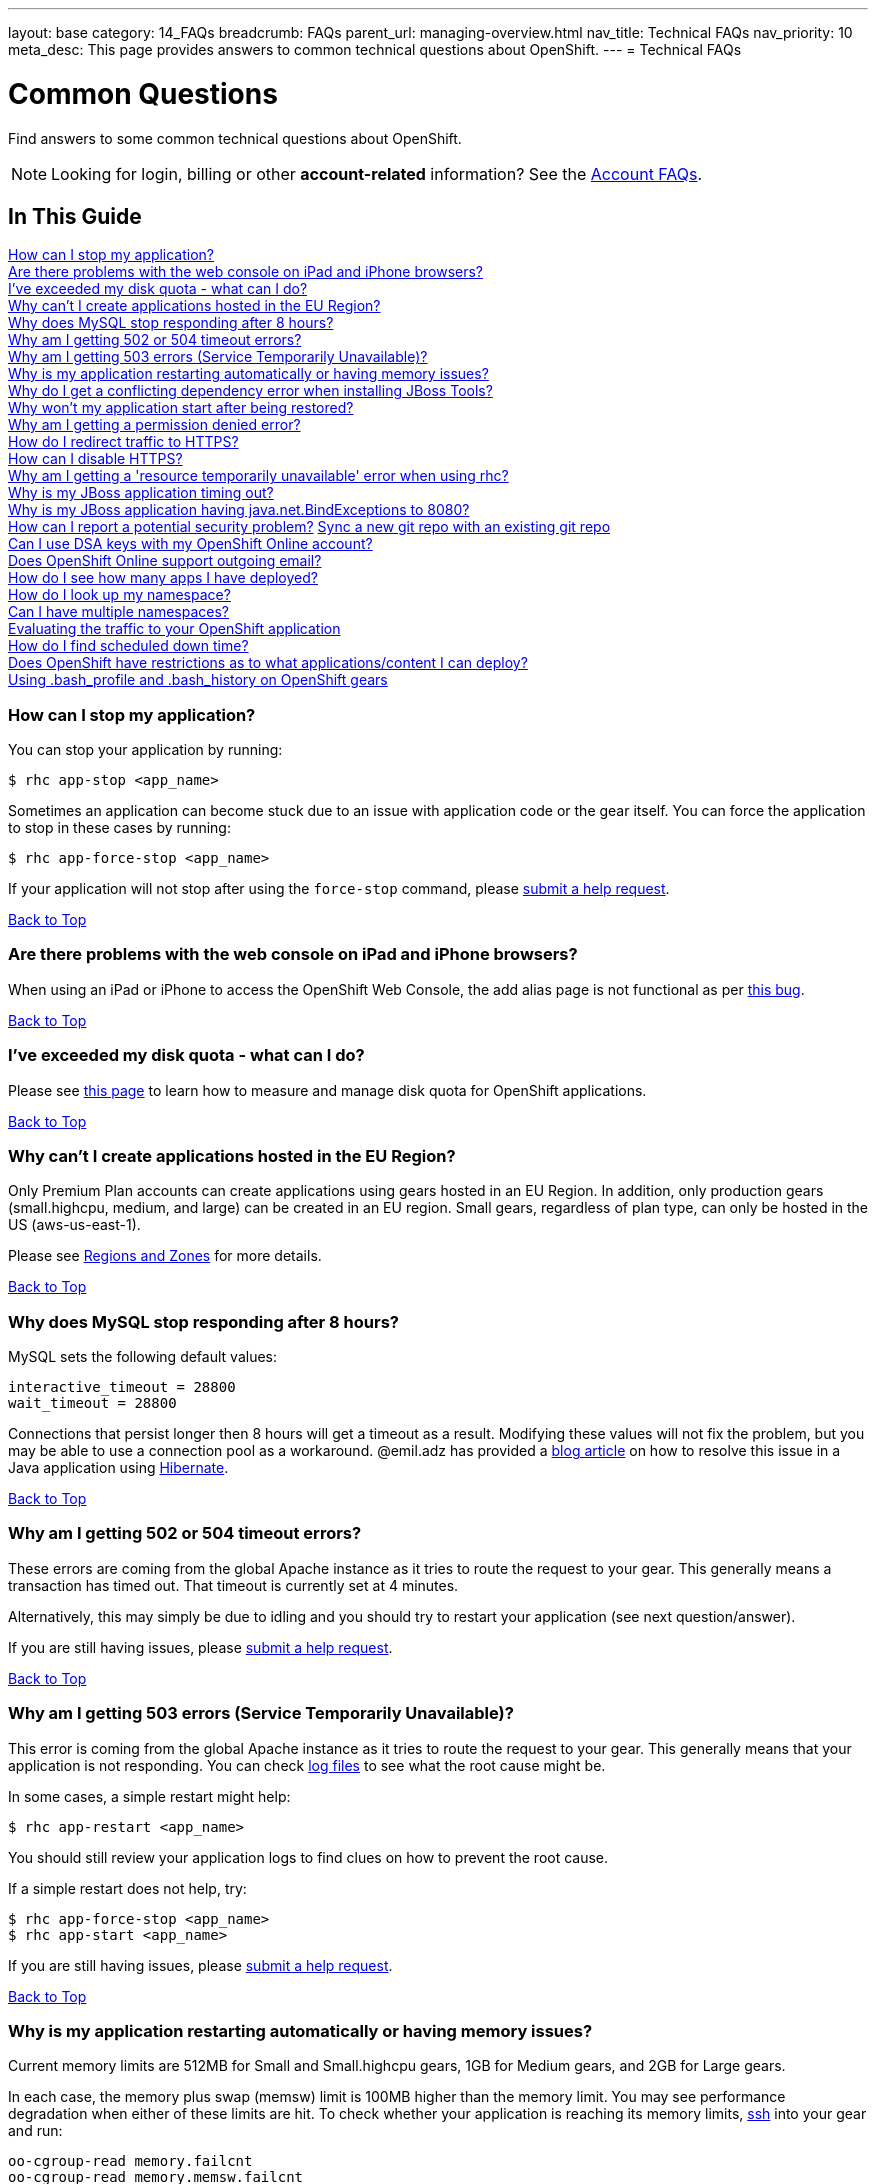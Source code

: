 ---
layout: base
category: 14_FAQs
breadcrumb: FAQs
parent_url: managing-overview.html
nav_title: Technical FAQs
nav_priority: 10
meta_desc: This page provides answers to common technical questions about OpenShift.
---
= Technical FAQs

[[top]]
[float]
= Common Questions
[.lead]
Find answers to some common technical questions about OpenShift.

NOTE: Looking for login, billing or other **account-related** information? See the link:account-overview.html[Account FAQs].

== In This Guide
link:#_how_can_i_stop_my_application[How can I stop my application?] +
link:#_are_there_problems_with_the_web_console_on_ipad_and_iphone_browsers[Are there problems with the web console on iPad and iPhone browsers?] +
link:#_i_ve_exceeded_my_disk_quota_what_can_i_do[I've exceeded my disk quota - what can I do?] +
link:#_why_can_t_i_create_applications_hosted_in_the_eu_region[Why can't I create applications hosted in the EU Region?] +
link:#_why_does_mysql_stop_responding_after_8_hours[Why does MySQL stop responding after 8 hours?] +
link:#_why_am_i_getting_502_or_504_timeout_errors[Why am I getting 502 or 504 timeout errors?] +
link:#_why_am_i_getting_503_errors_service_temporarily_unavailable[Why am I getting 503 errors (Service Temporarily Unavailable)?] +
link:#_why_is_my_application_restarting_automatically_or_having_memory_issues[Why is my application restarting automatically or having memory issues?] +
link:#_why_do_i_get_a_conflicting_dependency_error_when_installing_jboss_tools[Why do I get a conflicting dependency error when installing JBoss Tools?] +
link:#_why_won_t_my_application_start_after_being_restored[Why won't my application start after being restored?] +
link:#_why_am_i_getting_a_permission_denied_error[Why am I getting a permission denied error?] +
link:#_how_do_i_redirect_traffic_to_https[How do I redirect traffic to HTTPS?] +
link:#_how_can_i_disable_https[How can I disable HTTPS?] +
link:#_why_am_i_getting_a_resource_temporarily_unavailable_error_when_using_rhc[Why am I getting a 'resource temporarily unavailable' error when using rhc?] +
link:#_why_is_my_jboss_application_timing_out[Why is my JBoss application timing out?] +
link:#_why_is_my_jboss_application_having_java_net_bindexceptions_to_8080[Why is my JBoss application having java.net.BindExceptions to 8080?] +
link:#_how_can_i_report_a_potential_security_problem[How can I report a potential security problem?]
link:#sync-a-new-git-repo-with-an-existing-git-repo[Sync a new git repo with an existing git repo] +
link:#can-i-use-dsa-keys-with-my-openshift-online-account[Can I use DSA keys with my OpenShift Online account?] +
link:#does-openshift-online-support-outgoing-email[Does OpenShift Online support outgoing email?] +
link:#how-do-i-see-how-many-apps-i-have-deployed[How do I see how many apps I have deployed?] +
link:#how-do-i-look-up-my-namespace[How do I look up my namespace?] +
link:#can-i-have-mulitple-namespaces[Can I have multiple namespaces?] +
link:#evaluating-the-traffic-to-your-openshift-application[Evaluating the traffic to your OpenShift application] +
link:#how-do-i-find-scheduled-down-time[How do I find scheduled down time?] +
link:#does-openshift-have-restrictions-as-to-what-applications-content-i-can-deploy[Does OpenShift have restrictions as to what applications/content I can deploy?] +
link:#using-bash_profile-and-bash_history-on-openshift-gears[Using .bash_profile and .bash_history on OpenShift gears] +

=== How can I stop my application?
You can stop your application by running:

[source, console]
----
$ rhc app-stop <app_name>
----

Sometimes an application can become stuck due to an issue with application code or the gear itself. You can force the application to stop in these cases by running:

[source, console]
----
$ rhc app-force-stop <app_name>
----

If your application will not stop after using the `force-stop` command, please link:/contact[submit a help request].

link:#top[Back to Top]

=== Are there problems with the web console on iPad and iPhone browsers?
When using an iPad or iPhone to access the OpenShift Web Console, the add alias page is not functional as per link:https://bugzilla.redhat.com/show_bug.cgi?id=927149[this bug].

link:#top[Back to Top]

=== I've exceeded my disk quota - what can I do?
Please see link:managing-filesystem.html[this page] to learn how to measure and manage disk quota for OpenShift applications.

link:#top[Back to Top]

=== Why can't I create applications hosted in the EU Region?
Only Premium Plan accounts can create applications using gears hosted in an EU Region. In addition, only production gears (small.highcpu, medium, and large) can be created in an EU region. Small gears, regardless of plan type, can only be hosted in the US (aws-us-east-1).

Please see link:managing-regions-and-zones.html[Regions and Zones] for more details.

link:#top[Back to Top]

=== Why does MySQL stop responding after 8 hours?
MySQL sets the following default values:

[source, console]
----
interactive_timeout = 28800
wait_timeout = 28800
----

Connections that persist longer then 8 hours will get a timeout as a result. Modifying these values will not fix the problem, but you may be able to use a connection pool as a workaround. @emil.adz has provided a link:http://blog-emildesign.rhcloud.com/?p=317[blog article] on how to resolve this issue in a Java application using link:http://hibernate.org/[Hibernate].

link:#top[Back to Top]

=== Why am I getting 502 or 504 timeout errors?
These errors are coming from the global Apache instance as it tries to route the request to your gear. This generally means a transaction has timed out. That timeout is currently set at 4 minutes.

Alternatively, this may simply be due to idling and you should try to restart your application (see next question/answer).

If you are still having issues, please link:/contact[submit a help request].

link:#top[Back to Top]

=== Why am I getting 503 errors (Service Temporarily Unavailable)?
This error is coming from the global Apache instance as it tries to route the request to your gear. This generally means that your application is not responding. You can check link:managing-log-files.html[log files] to see what the root cause might be.

In some cases, a simple restart might help:
[source, console]
----
$ rhc app-restart <app_name>
----

You should still review your application logs to find clues on how to prevent the root cause.

If a simple restart does not help, try:

[source, console]
----
$ rhc app-force-stop <app_name>
$ rhc app-start <app_name>
----

If you are still having issues, please link:/contact[submit a help request].

link:#top[Back to Top]

=== Why is my application restarting automatically or having memory issues?
Current memory limits are 512MB for Small and Small.highcpu gears, 1GB for Medium gears, and 2GB for Large gears.

In each case, the memory plus swap (memsw) limit is 100MB higher than the memory limit.  You may see performance degradation when either of these limits are hit.  To check whether your application is reaching its memory limits, link:managing-remote-connection.html[ssh] into your gear and run:

[source, console]
----
oo-cgroup-read memory.failcnt
oo-cgroup-read memory.memsw.failcnt
----

If either command returns a value greater than zero, your gear has reached the corresponding limit and triggered a _reclaim_ event to free some memory.

If `memory.memsw.failcnt` is greater than zero, it is _possible_ that your gear has had an Out of Memory (OOM) event and been restarted for that reason.  To resolve this issue, you must either manage memory from within your app or use a larger production gear size (Medium or Large).

link:#top[Back to Top]

=== Why do I get a conflicting dependency error when installing JBoss Tools?
If you see a 'Cannot complete the install because of a conflicting dependency' error when trying to install JBoss Tools, update the *Eclipse IDE for Java EE Developers* packages before installing the JBoss OpenShift Tools.

link:#top[Back to Top]

=== Why won't my application start after being restored?
If your application code refers to the internal IP address of either the database server or the application server (127.x.x.x), these values most likely have changed on `rhc app-restore`. You can use link:managing-environment-variables.html[environment variables] to improve the portability of your applications.

link:#top[Back to Top]

=== Why am I getting a permission denied error?
You may see the following error when running `rhc create-app`:

[source, console]
----
Checking ~/.ssh/config
Contacting https://openshift.redhat.com
Found stg.rhcloud.com in ~/.ssh/config... No need to adjust
Now your new domain name is being populated worldwide (this might take a minute)...
Pulling new repo down
Permission denied (publickey,gssapi-keyex,gssapi-with-mic). <1>
fatal: The remote end hung up unexpectedly
Error in git pull
----
<1> This is the error.

You may also see a similar error when using `git clone` or `git push`.

There are several possible reasons for this error:

* You have modified your public SSH key in the web console, but not updated the SSH keys on the machine you using.
* You have modified your SSH keys on the local machine, but not updated your public SSH key in the web console.
* You are using Gnome and the gnome-keyring-manager has cached the old keys.  Logging out and back in to Gnome should resolve this.
* You can try running link:https://help.github.com/articles/error-agent-admitted-failure-to-sign[ssh-add].

link:#top[Back to Top]

=== How do I redirect traffic to HTTPS?
OpenShift supports both HTTP and HTTPS connectivity to your app, but you might need to force a redirect to HTTPS so that nothing is accidentally sent unencrypted when communicating with your applications.

==== For PHP, Ruby and other cartridges that are Apache-based
Applications of all language types except for JBoss and Node.js use Apache. For these applications, you can add an `.htaccess` file in your web root that looks like this:

[source]
----
RewriteEngine on
RewriteCond %{HTTP:X-Forwarded-Proto} !https
RewriteRule .* https://%{HTTP_HOST}%{REQUEST_URI} [R,L]
----

For Python, the `.htaccess` file must be placed inside of the `wsgi` folder.

==== For Node.js Express applications
Create a function like this in your application:

[source, javascript]
----
function redirectSec(req, res, next) {
  if (req.headers['x-forwarded-proto'] == 'http') {
      res.redirect('https://' + req.headers.host + req.path);
  } else {
      return next();
  }
}
----

Then change this line:
[source, javascript]
----
self.app.get(r, self.routes[r]);
----

To this:
[source, javascript]
----
self.app.get(r, redirectSec, self.routes[r]);
----

==== For JBoss AS7 and EAP6
For JBoss AS7/EAP6 applications, you will need to do the following:

In your application, create a file called `jboss-web.xml` in your `repo/src/main/webapp/WEB-INF/` directory with this content:

[source, xml]
----
<jboss-web>
  <security-domain>jboss-web-policy</security-domain>
  <valve>
    <class-name>org.jboss.web.rewrite.RewriteValve</class-name>
  </valve>
</jboss-web>
----

Then, create a `rewrite.properties` file in your `repo/src/main/webapp/WEB-INF/` directory which checks for http and redirects to https:

[source]
----
RewriteCond %{HTTP:X-Forwarded-Proto} http
RewriteRule .* https://%{HTTP_HOST}%{REQUEST_URI} [R,L]
----

A sample `security-constraint` directive in `repo/src/main/webapp/WEB-INF/web.xml` looks like:

[source, xml]
----
<security-constraint>
  <web-resource-collection>
    <url-pattern>/*</url-pattern>
  </web-resource-collection>
  <user-data-constraint>
    <transport-guarantee>CONFIDENTIAL</transport-guarantee>
  </user-data-constraint>
</security-constraint>
----

==== For Tomcat (JBoss EWS)
You can also use security-constraint directives in your web.xml file to force HTTPS connectivity, but your application will go into a Redirect Loop error. To resolve that, you need to do the following:

Update your `repo/.openshift/config/server.xml` file's Connector to look like:

[source, xml]
----
<Connector address="${OPENSHIFT_JBOSSEWS_IP}"
           port="${OPENSHIFT_JBOSSEWS_HTTP_PORT}"
           protocol="HTTP/1.1"
           connectionTimeout="20000"
           redirectPort="443"/>
----

Then add a `Valve` directive to your `repo/.openshift/config/context.xml` file:

[source, xml]
----
<Valve className="org.apache.catalina.valves.RemoteIpValve"
       protocolHeader="x-forwarded-proto" />
----

A sample security-constraint directive in `repo/src/main/webapp/WEB-INF/web.xml` looks like:

[source, xml]
----
<security-constraint>
  <web-resource-collection>
    <url-pattern>/*</url-pattern>
  </web-resource-collection>
  <user-data-constraint>
    <transport-guarantee>CONFIDENTIAL</transport-guarantee>
  </user-data-constraint>
 </security-constraint>
----


Special thanks to many people in the community for helping with this answer: @Martin Borgman, @dmitrygusev, @dmace, and @mitking!

link:#top[Back to Top]

=== How can I disable HTTPS?
By default, all applications are accessible via HTTP and HTTPS. You don't have to do anything differently unless you want to force HTTPS.

link:#top[Back to Top]

=== Why am I getting a 'resource temporarily unavailable' error when using rhc?
This error is a sign that your application has run out of threads/processes to handle requests - for example client-tool(rhc) commands.

You will need to `app-force-stop` your application and debug your code:
[source, console]
----
$rhc app-force-stop <app_name>
----

You can then ssh onto your gear and use one or more of the following commands to help monitor and limit resources:

* `quota -s`    (link:http://archive.oreilly.com/linux/cmd/cmd.csp?path=q/quota[More info])
* `du -sh ~`    (link:http://en.wikipedia.org/wiki/Du_%28Unix%29[More info])
* `lsof -n -P`  (link:http://en.wikipedia.org/wiki/Lsof[More info])
* `top -b -n 1` (link:http://archive.oreilly.com/linux/cmd/cmd.csp?path=t/top[More info])
* `free`        (link:http://archive.oreilly.com/linux/cmd/cmd.csp?path=f/free[More info])
* `ss`          (link:http://www.binarytides.com/linux-ss-command/[More info])
* `vmstat`      (link:http://www.tecmint.com/linux-performance-monitoring-with-vmstat-and-iostat-commands/[More info])
* `iostat`      (link:http://www.tecmint.com/linux-performance-monitoring-with-vmstat-and-iostat-commands/[More info])
* `mpstat`      (link:http://www.linuxcommand.org/man_pages/mpstat1.html[More info])
* `ulimit -a`   (link:http://ss64.com/bash/ulimit.html[More info])

link:#top[Back to Top]

=== Why is my JBoss application timing out?
You may see the following error in your log files when deploying a JBoss application:

[source]
----
ERROR [org.jboss.as.server.deployment.scanner] (DeploymentScanner-threads - 1) JBAS015052: Did not receive a response to the deployment operation within the allowed timeout period [60 seconds]. Check the server configuration file and the server logs to find more about the status of the deployment.
----

To resolve this, locate `.openshift/config/standalone.xml` in your repository and find the following section:

[source, xml]
----
<subsystem xmlns="urn:jboss:domain:deployment-scanner:1.0">
  <deployment-scanner scan-interval="5000" relative-to="jboss.server.base.dir" path="deployments"  />
</subsystem>
----

Add a `deployment-timeout` attribute to the `deployment-scanner` tag with a sufficiently large number. For example:

[source, xml]
----
<subsystem xmlns="urn:jboss:domain:deployment-scanner:1.0">
  <deployment-scanner scan-interval="5000" relative-to="jboss.server.base.dir" path="deployments" deployment-timeout="1200" />
</subsystem>
----

link:#top[Back to Top]

=== Why is my JBoss application having java.net.BindExceptions to 8080?
Typically this error occurs if the connection IP addresses are incorrect. This can happen if you restore an application from a snapshot, or if you used the `standalone.xml` file from a different application.

Instead of hard-coding IP addresses into `standalone.xml`, you should use environment variables, as outlined link:https://developers.openshift.com/en/jbosseap-environment-variables.html[here].

link:#top[Back to Top]

=== How can I report a potential security problem?
If you see an issue with an application hosted on OpenShift Online or with the OpenShift Online site, contact the link:https://access.redhat.com/security/team/contact/[Red Hat Security Response Team].

link:#top[Back to Top]

[[sync-a-new-git-repo-with-an-existing-git-repo]]
=== Sync a new git repo with an existing git repo
Before attempting to merge the two repositories, you need the remote git URL. This is displayed at creation time with the `rhc app create -a <app_name>` command. You can also get it via the `rhc app show -a <app_name>` command for existing application. This example uses:
[source,console]
--
ssh://284bdd9fd9764803939ac5c309634ee6@myapp-mcgrath.rhcloud.com/~/git/myapp.git/
--

Next, you'll be pulling the remote repo into your local upstream repo. This will cause conflicts. First run the following command substituting your applications remote git repo:
[source,console]
--
$ git pull ssh://284bdd9fd9764803939ac5c309634ee6@myapp-mcgrath.rhcloud.com/~/git/myapp.git/
--
This will let you know about conflicts. You might see, for example:
[source,console]
--
CONFLICT (add/add): Merge conflict in php/index.php
--
Fix whatever conflicts are found and `git commit` them. Remember, OpenShift is looking for some things in specific directories.
[source,console]
--
$ git commit -a -m "fixing OpenShift merge"
--
Once the merge is complete you can `git push` the master branch up to OpenShift (note the addition of `master` at the end to specify branch):
[source,console]
--
$ git push ssh://284bdd9fd9764803939ac5c309634ee6@myapp-mcgrath.rhcloud.com/~/git/myapp.git/ master
--
Next, `git push` to your upstream repo as normal and both git repos should now be in sync. Take a look at git's documentation to alter your .git/config directory to make it easier to push to each remote repo.

link:#top[Back to Top]

[[can-i-use-dsa-keys-with-my-openshift-online-account]]
=== Can I use DSA keys with my OpenShift Online account?
OpenShift now supports both RSA and DSA keys for communication between client and OpenShift Online.

link:#top[Back to Top]

[[does-openshift-online-support-outgoing-email]]
=== Does OpenShift Online support outgoing email?
OpenShift Online supports limited outgoing email by default, but has a very strong spam filter. You should consider using a third party email service such as link:https://marketplace.openshift.com/apps/9628#!overview[Sendgrid] or MailGun.

You can also use your own authenticated email service such as Gmail, Yahoo Mail, Outlook, or your own private email server.

link:#top[Back to Top]

[[how-do-i-see-how-many-apps-i-have-deployed]]
=== How do I see how many apps I have deployed?
The link:https://openshift.redhat.com/app/console/applications[web console] will list the numbers of applications you have deployed.

You can also use the following rhc command:
[source,console]
--
$ rhc apps
--

link:#top[Back to Top]

[[how-do-i-look-up-my-namespace]]
=== How do I look up my namespace?
Log into the link:http://openshift.redhat.com[web console] and click *My Account*. This will display your namespace and give you the opportunity to change it.

You can also use the following rhc command:
[source,console]
--
$ rhc domains
--

To rename your namespace:
[source,console]
--
$ rhc domain-rename <old_name> <new_name>
--

NOTE: You can only rename an empty domain at this time. You will need to delete your applications and recreate them if you need to change your namespace.

link:#top[Back to Top]

[[can-i-have-mulitple-namespaces]]
=== Can I have multiple namespaces?
OpenShift Online Free Plan users are allowed one namespace/domain per username.

OpenShift Online Bronze and Silver Plan users are allowed two namespaces/domains per username.

link:#top[Back to Top]

[[evaluating-the-traffic-to-your-openshift-application]]
=== Evaluating the traffic to your OpenShift application
One way to do this is by using link:https://hub.openshift.com/quickstarts/3-piwik[Piwik] or link:http://www.google.com/analytics/[Google Analytics].

You can also use:
[source, console]
--
$ rhc app snapshot save -a <app_name>
--

to get the logfiles from your running app, which you can run through a logfile analyzer like link:http://awstats.sourceforge.net/[AWStats].

link:#top[Back to Top]

[[how-do-i-find-scheduled-down-time]]
=== How do I find scheduled down time?
You can either visit the link:https://openshift.redhat.com/app/status[Status Page] or run `rhc servers` to find the status of the OpenShift Online service. You can also follow link:https://twitter.com/openshift_ops[@openshift_ops] on Twitter.

link:#top[Back to Top]

[[does-openshift-have-restrictions-as-to-what-applications-content-i-can-deploy]]
=== Does OpenShift have restrictions as to what applications/content I can deploy?
In order provide the best possible service to our users. We do not allow content that is malicious or contains technology that may damage, interfere with, or intercept any system, program or data. For a full list of restricted content, please take a look at link:https://www.openshift.com/legal/acceptable_use[Acceptable Use Policy]

link:#top[Back to Top]

[[using-bash_profile-and-bash_history-on-openshift-gears]]
=== Using .bash_profile and .bash_history on OpenShift gears
`.bash_profile` and `.bash_history` are available on all OpenShift gears. They are located in `~/app-root/data/` and are `r/w`.

link:#top[Back to Top]
